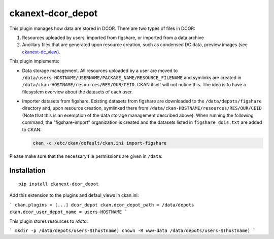 ckanext-dcor_depot
==================

This plugin manages how data are stored in DCOR. There are two types of
files in DCOR:

1. Resources uploaded by users, imported from figshare, or
   imported from a data archive
2. Ancillary files that are generated upon resource creation, such as
   condensed DC data, preview images (see
   `ckanext-dc_view <https://github.com/DCOR-dev/ckanext-dc_view>`_).

This plugin implements:

- Data storage management. All resources uploaded by a user are moved
  to ``/data/users-HOSTNAME/USERNAME/PACKAGE_NAME/RESOURCE_FILENAME``
  and symlinks are created in ``/data/ckan-HOSTNAME/resources/RES/OUR/CEID``.
  CKAN itself will not notice this. The idea is to have a filesystem overview
  about the datasets of each user.
- Importer datasets from figshare. Existing datasets from figshare are
  downloaded to the ``/data/depots/figshare`` directory and, upon resource
  creation, symlinked there from  ``/data/ckan-HOSTNAME/resources/RES/OUR/CEID``
  (Note that this is an exemption of the data storage management described
  above). When running the following command, the "figshare-import" organization
  is created and the datasets listed in ``figshare_dois.txt`` are added to CKAN:

  .. code::

     ckan -c /etc/ckan/default/ckan.ini import-figshare

Please make sure that the necessary file permissions are given in ``/data``. 


Installation
------------

::

    pip install ckanext-dcor_depot


Add this extension to the plugins and defaul_views in ckan.ini:

```
ckan.plugins = [...] dcor_depot
ckan.dcor_depot_path = /data/depots
ckan.dcor_user_depot_name = users-HOSTNAME
```

This plugin stores resources to `/data`:

```
mkdir -p /data/depots/users-$(hostname)
chown -R www-data /data/depots/users-$(hostname)
```
